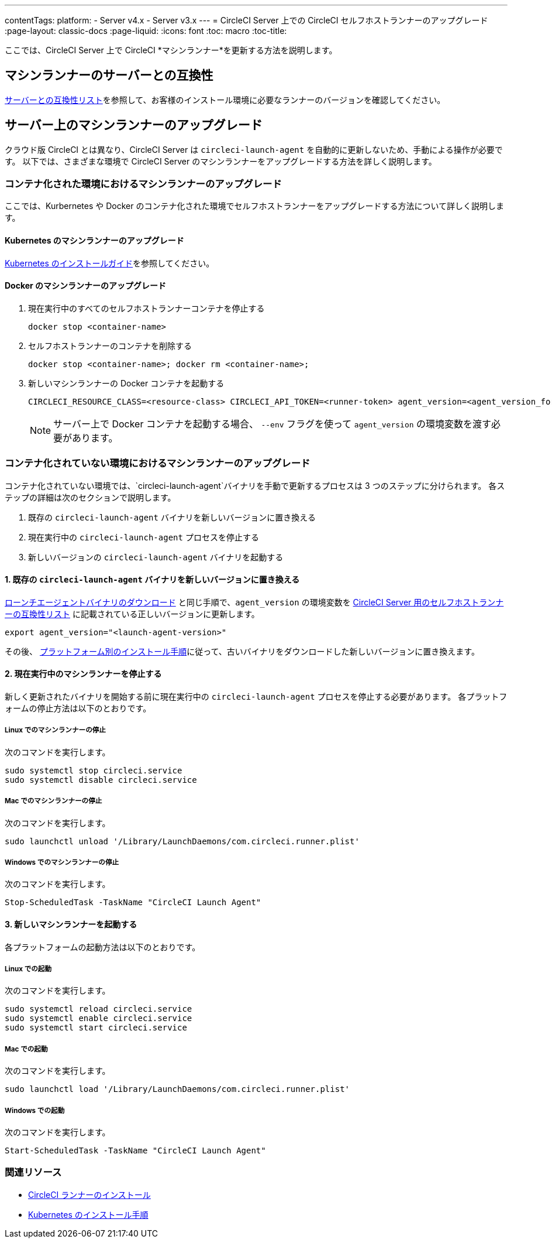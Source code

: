 ---
contentTags:
  platform:
  - Server v4.x
  - Server v3.x
---
= CircleCI Server 上での CircleCI セルフホストランナーのアップグレード
:page-layout: classic-docs
:page-liquid:
:icons: font
:toc: macro
:toc-title:


ここでは、CircleCI Server 上で CircleCI *マシンランナー*を更新する方法を説明します。

toc::[]

[#self-hosted-runner-for-server-compatibility]
== マシンランナーのサーバーとの互換性

xref:runner-installation.adoc#runner-for-server-compatibility[サーバーとの互換性リスト]を参照して、お客様のインストール環境に必要なランナーのバージョンを確認してください。

[#upgrading-self-hosted-runner-on-server]
== サーバー上のマシンランナーのアップグレード

クラウド版 CircleCI とは異なり、CircleCI Server は `circleci-launch-agent` を自動的に更新しないため、手動による操作が必要です。 以下では、さまざまな環境で CircleCI Server のマシンランナーをアップグレードする方法を詳しく説明します。

[#upgrading-self-hosted-runner-in-a-containerized-environment]
=== コンテナ化された環境におけるマシンランナーのアップグレード

ここでは、Kurbernetes や Docker のコンテナ化された環境でセルフホストランナーをアップグレードする方法について詳しく説明します。

[#upgrading-self-hosted-runner-for-kubernetes]
==== Kubernetes のマシンランナーのアップグレード

xref:runner-on-kubernetes.adoc[Kubernetes のインストールガイド]を参照してください。

[#upgrading-self-hosted-runner-for-docker]
==== Docker のマシンランナーのアップグレード

. 現在実行中のすべてのセルフホストランナーコンテナを停止する
+
```shell
docker stop <container-name>
```
. セルフホストランナーのコンテナを削除する
+
```shell
docker stop <container-name>; docker rm <container-name>;
```
. 新しいマシンランナーの Docker コンテナを起動する
+
```shell
CIRCLECI_RESOURCE_CLASS=<resource-class> CIRCLECI_API_TOKEN=<runner-token> agent_version=<agent_version_for_server> docker run --env agent_version --env CIRCLECI_API_TOKEN --env CIRCLECI_RESOURCE_CLASS --name <container-name> <image-id-from-previous-step>
```
+
NOTE: サーバー上で Docker コンテナを起動する場合、 `--env` フラグを使って `agent_version` の環境変数を渡す必要があります。

[#upgrading-self-hosted-runner-in-a-non-containerized-environment]
=== コンテナ化されていない環境におけるマシンランナーのアップグレード

コンテナ化されていない環境では、`circleci-launch-agent`バイナリを手動で更新するプロセスは 3 つのステップに分けられます。 各ステップの詳細は次のセクションで説明します。

. 既存の `circleci-launch-agent` バイナリを新しいバージョンに置き換える
. 現在実行中の `circleci-launch-agent` プロセスを停止する
. 新しいバージョンの `circleci-launch-agent` バイナリを起動する

[#replace-the-circleci-launch-agent-binary-with-the-new-version]
==== 1. 既存の `circleci-launch-agent` バイナリを新しいバージョンに置き換える

xref:runner-installation-cli.adoc#continued-for-linux-macos-and-server[ローンチエージェントバイナリのダウンロード] と同じ手順で、`agent_version` の環境変数を xref:runner-installation-cli.adoc#self-hosted-runners-for-server-compatibility[CircleCI Server 用のセルフホストランナーの互換性リスト] に記載されている正しいバージョンに更新します。

```shell
export agent_version="<launch-agent-version>"
```

その後、 xref:runner-installation.adoc#platform-specific-instructions[プラットフォーム別のインストール手順]に従って、古いバイナリをダウンロードした新しいバージョンに置き換えます。

[#stop-the-currently-running-machine-runner]
==== 2. 現在実行中のマシンランナーを停止する

新しく更新されたバイナリを開始する前に現在実行中の `circleci-launch-agent` プロセスを停止する必要があります。 各プラットフォームの停止方法は以下のとおりです。

[#stopping-the-machine-runner-on-linux]
===== Linux でのマシンランナーの停止

次のコマンドを実行します。

```shell
sudo systemctl stop circleci.service
sudo systemctl disable circleci.service
```

[#stopping-the-machine-runner-on-mac]
===== Mac でのマシンランナーの停止

次のコマンドを実行します。

```shell
sudo launchctl unload '/Library/LaunchDaemons/com.circleci.runner.plist'
```

[#stopping-the-machine-runner-on-windows]
===== Windows でのマシンランナーの停止

次のコマンドを実行します。

``` powershell
Stop-ScheduledTask -TaskName "CircleCI Launch Agent"

```

[#start-the-new-machine-runner]
==== 3. 新しいマシンランナーを起動する

各プラットフォームの起動方法は以下のとおりです。

[#starting-on-linux]
===== Linux での起動

次のコマンドを実行します。

```shell
sudo systemctl reload circleci.service
sudo systemctl enable circleci.service
sudo systemctl start circleci.service
```

[#starting-on-mac]
===== Mac での起動

次のコマンドを実行します。

```shell
sudo launchctl load '/Library/LaunchDaemons/com.circleci.runner.plist'
```

[#starting-on-windows]
===== Windows での起動

次のコマンドを実行します。

``` powershell
Start-ScheduledTask -TaskName "CircleCI Launch Agent"
```

[#additional-resources]
=== 関連リソース
- xref:runner-installation.adoc[CircleCI ランナーのインストール]
- xref:runner-on-kubernetes.adoc[Kubernetes のインストール手順]


